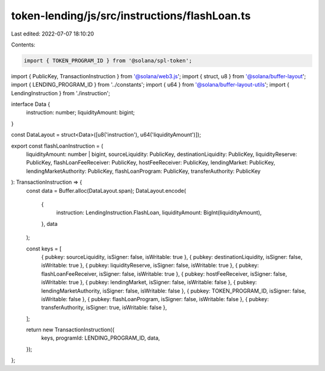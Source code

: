 token-lending/js/src/instructions/flashLoan.ts
==============================================

Last edited: 2022-07-07 18:10:20

Contents:

.. code-block:: ts

    import { TOKEN_PROGRAM_ID } from '@solana/spl-token';
import { PublicKey, TransactionInstruction } from '@solana/web3.js';
import { struct, u8 } from '@solana/buffer-layout';
import { LENDING_PROGRAM_ID } from '../constants';
import { u64 } from '@solana/buffer-layout-utils';
import { LendingInstruction } from './instruction';

interface Data {
    instruction: number;
    liquidityAmount: bigint;
}

const DataLayout = struct<Data>([u8('instruction'), u64('liquidityAmount')]);

export const flashLoanInstruction = (
    liquidityAmount: number | bigint,
    sourceLiquidity: PublicKey,
    destinationLiquidity: PublicKey,
    liquidityReserve: PublicKey,
    flashLoanFeeReceiver: PublicKey,
    hostFeeReceiver: PublicKey,
    lendingMarket: PublicKey,
    lendingMarketAuthority: PublicKey,
    flashLoanProgram: PublicKey,
    transferAuthority: PublicKey
): TransactionInstruction => {
    const data = Buffer.alloc(DataLayout.span);
    DataLayout.encode(
        {
            instruction: LendingInstruction.FlashLoan,
            liquidityAmount: BigInt(liquidityAmount),
        },
        data
    );

    const keys = [
        { pubkey: sourceLiquidity, isSigner: false, isWritable: true },
        { pubkey: destinationLiquidity, isSigner: false, isWritable: true },
        { pubkey: liquidityReserve, isSigner: false, isWritable: true },
        { pubkey: flashLoanFeeReceiver, isSigner: false, isWritable: true },
        { pubkey: hostFeeReceiver, isSigner: false, isWritable: true },
        { pubkey: lendingMarket, isSigner: false, isWritable: false },
        { pubkey: lendingMarketAuthority, isSigner: false, isWritable: false },
        { pubkey: TOKEN_PROGRAM_ID, isSigner: false, isWritable: false },
        { pubkey: flashLoanProgram, isSigner: false, isWritable: false },
        { pubkey: transferAuthority, isSigner: true, isWritable: false },
    ];

    return new TransactionInstruction({
        keys,
        programId: LENDING_PROGRAM_ID,
        data,
    });
};


